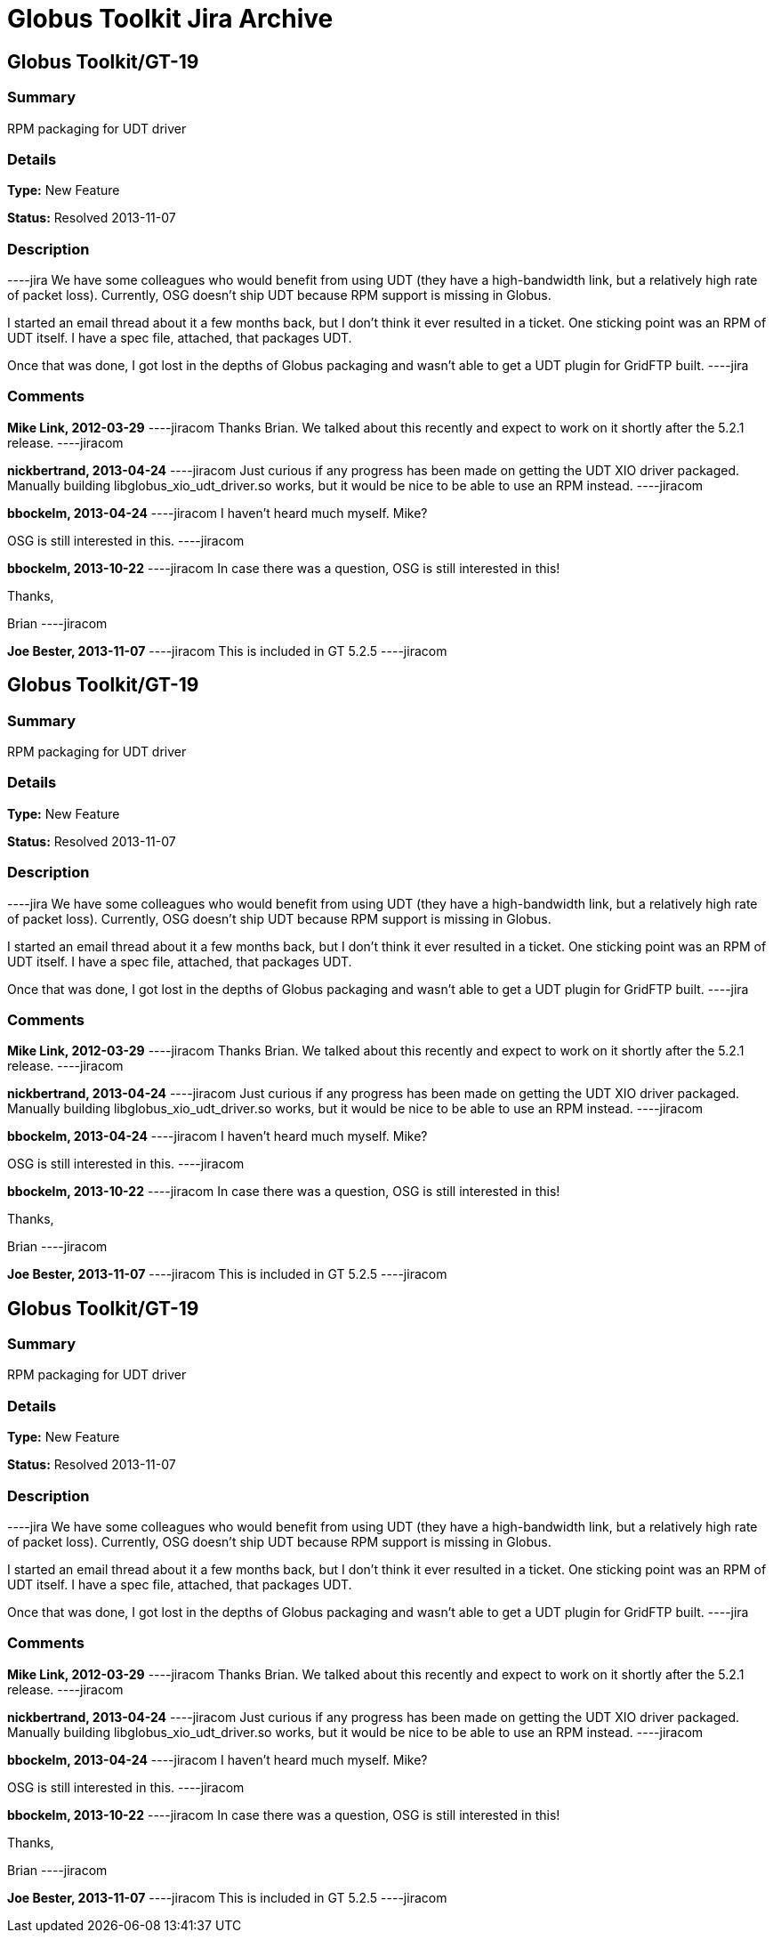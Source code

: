 = Globus Toolkit Jira Archive

== Globus Toolkit/GT-19

=== Summary
RPM packaging for UDT driver

=== Details
*Type:* New Feature

*Status:* Resolved 2013-11-07

=== Description
----jira
We have some colleagues who would benefit from using UDT (they have a high-bandwidth link, but a relatively high rate of packet loss).  Currently, OSG doesn't ship UDT because RPM support is missing in Globus.

I started an email thread about it a few months back, but I don't think it ever resulted in a ticket.  One sticking point was an RPM of UDT itself.  I have a spec file, attached, that packages UDT.

Once that was done, I got lost in the depths of Globus packaging and wasn't able to get a UDT plugin for GridFTP built.
----jira

=== Comments
**Mike Link, 2012-03-29**
----jiracom
Thanks Brian.  We talked about this recently and expect to work on it shortly after the 5.2.1 release.
----jiracom

**nickbertrand, 2013-04-24**
----jiracom
Just curious if any progress has been made on getting the UDT XIO driver packaged. Manually building libglobus_xio_udt_driver.so works, but it would be nice to be able to use an RPM instead.
----jiracom

**bbockelm, 2013-04-24**
----jiracom
I haven't heard much myself.  Mike?

OSG is still interested in this.
----jiracom

**bbockelm, 2013-10-22**
----jiracom
In case there was a question, OSG is still interested in this!

Thanks,

Brian
----jiracom

**Joe Bester, 2013-11-07**
----jiracom
This is included in GT 5.2.5
----jiracom

== Globus Toolkit/GT-19

=== Summary
RPM packaging for UDT driver

=== Details
*Type:* New Feature

*Status:* Resolved 2013-11-07

=== Description
----jira
We have some colleagues who would benefit from using UDT (they have a high-bandwidth link, but a relatively high rate of packet loss).  Currently, OSG doesn't ship UDT because RPM support is missing in Globus.

I started an email thread about it a few months back, but I don't think it ever resulted in a ticket.  One sticking point was an RPM of UDT itself.  I have a spec file, attached, that packages UDT.

Once that was done, I got lost in the depths of Globus packaging and wasn't able to get a UDT plugin for GridFTP built.
----jira

=== Comments
**Mike Link, 2012-03-29**
----jiracom
Thanks Brian.  We talked about this recently and expect to work on it shortly after the 5.2.1 release.
----jiracom

**nickbertrand, 2013-04-24**
----jiracom
Just curious if any progress has been made on getting the UDT XIO driver packaged. Manually building libglobus_xio_udt_driver.so works, but it would be nice to be able to use an RPM instead.
----jiracom

**bbockelm, 2013-04-24**
----jiracom
I haven't heard much myself.  Mike?

OSG is still interested in this.
----jiracom

**bbockelm, 2013-10-22**
----jiracom
In case there was a question, OSG is still interested in this!

Thanks,

Brian
----jiracom

**Joe Bester, 2013-11-07**
----jiracom
This is included in GT 5.2.5
----jiracom

== Globus Toolkit/GT-19

=== Summary
RPM packaging for UDT driver

=== Details
*Type:* New Feature

*Status:* Resolved 2013-11-07

=== Description
----jira
We have some colleagues who would benefit from using UDT (they have a high-bandwidth link, but a relatively high rate of packet loss).  Currently, OSG doesn't ship UDT because RPM support is missing in Globus.

I started an email thread about it a few months back, but I don't think it ever resulted in a ticket.  One sticking point was an RPM of UDT itself.  I have a spec file, attached, that packages UDT.

Once that was done, I got lost in the depths of Globus packaging and wasn't able to get a UDT plugin for GridFTP built.
----jira

=== Comments
**Mike Link, 2012-03-29**
----jiracom
Thanks Brian.  We talked about this recently and expect to work on it shortly after the 5.2.1 release.
----jiracom

**nickbertrand, 2013-04-24**
----jiracom
Just curious if any progress has been made on getting the UDT XIO driver packaged. Manually building libglobus_xio_udt_driver.so works, but it would be nice to be able to use an RPM instead.
----jiracom

**bbockelm, 2013-04-24**
----jiracom
I haven't heard much myself.  Mike?

OSG is still interested in this.
----jiracom

**bbockelm, 2013-10-22**
----jiracom
In case there was a question, OSG is still interested in this!

Thanks,

Brian
----jiracom

**Joe Bester, 2013-11-07**
----jiracom
This is included in GT 5.2.5
----jiracom

